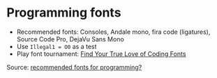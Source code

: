 * Programming fonts

  - Recommended fonts: Consoles, Andale mono, fira code (ligatures),
    Source Code Pro, DejaVu Sans Mono
  - Use =Illegal1 = O0= as a test
  - Play font tournament: [[https://codingfont.com/][Find Your True Love of Coding Fonts]]

  Source: [[https://stackoverflow.com/q/4689/2860744][recommended fonts for programming?]]
